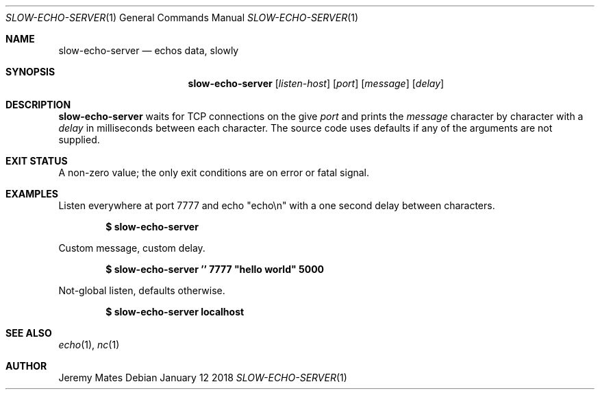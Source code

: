 .Dd January 12 2018
.Dt SLOW-ECHO-SERVER 1
.nh
.Os
.Sh NAME
.Nm slow-echo-server
.Nd echos data, slowly
.Sh SYNOPSIS
.Bk -words
.Nm
.Op Ar listen-host
.Op Ar port
.Op Ar message
.Op Ar delay
.Ek
.Sh DESCRIPTION
.Nm
waits for TCP connections on the give
.Ar port
and prints the
.Ar message
character by character with a
.Ar delay
in milliseconds between each character. The source code uses defaults if
any of the arguments are not supplied.
.Sh EXIT STATUS
A non-zero value; the only exit conditions are on error or fatal signal.
.Sh EXAMPLES
Listen everywhere at port 7777 and echo
.Qq echo\en
with a one second delay between characters.
.Pp
.Dl $ Ic slow-echo-server
.Pp
Custom message, custom delay.
.Pp
.Dl $ Ic slow-echo-server '' 7777 \&"hello world\&" 5000
.Pp
Not-global listen, defaults otherwise.
.Pp
.Dl $ Ic slow-echo-server localhost
.Sh SEE ALSO
.Xr echo 1 ,
.Xr nc 1
.Sh AUTHOR
.An Jeremy Mates
